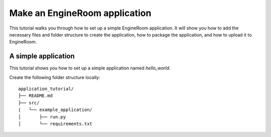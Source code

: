 Make an EngineRoom application
==============================

This tutorial walks you through how to set up a simple EngineRoom application. It
will show you how to add the necessary files and folder structure to create the application,
how to package the application, and how to upload it to EngineRoom.

A simple application
--------------------

This tutorial shows you how to set up a simple application named `hello_world`.

Create the following folder structure locally:

::

    application_tutorial/
    ├── README.md
    ├── src/
    |   └── example_application/
    │       ├── run.py
    │       └── requirements.txt

